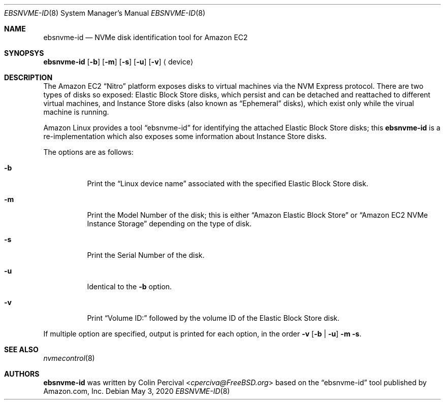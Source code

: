 .\"
.\" Copyright 2020 Colin Percival
.\"
.\" Redistribution and use in source and binary forms, with or without
.\" modification, are permitted provided that the following conditions
.\" are met:
.\" 1. Redistributions of source code must retain the above copyright
.\"    notice, this list of conditions and the following disclaimer.
.\" 2. Redistributions in binary form must reproduce the above copyright
.\"    notice, this list of conditions and the following disclaimer in the
.\"    documentation and/or other materials provided with the distribution.
.\"
.\" THIS SOFTWARE IS PROVIDED BY THE AUTHOR AND CONTRIBUTORS ``AS IS'' AND
.\" ANY EXPRESS OR IMPLIED WARRANTIES, INCLUDING, BUT NOT LIMITED TO, THE
.\" IMPLIED WARRANTIES OF MERCHANTABILITY AND FITNESS FOR A PARTICULAR PURPOSE
.\" ARE DISCLAIMED.  IN NO EVENT SHALL THE AUTHOR OR CONTRIBUTORS BE LIABLE
.\" FOR ANY DIRECT, INDIRECT, INCIDENTAL, SPECIAL, EXEMPLARY, OR CONSEQUENTIAL
.\" DAMAGES (INCLUDING, BUT NOT LIMITED TO, PROCUREMENT OF SUBSTITUTE GOODS
.\" OR SERVICES; LOSS OF USE, DATA, OR PROFITS; OR BUSINESS INTERRUPTION)
.\" HOWEVER CAUSED AND ON ANY THEORY OF LIABILITY, WHETHER IN CONTRACT, STRICT
.\" LIABILITY, OR TORT (INCLUDING NEGLIGENCE OR OTHERWISE) ARISING IN ANY WAY
.\" OUT OF THE USE OF THIS SOFTWARE, EVEN IF ADVISED OF THE POSSIBILITY OF
.\" SUCH DAMAGE.
.\"
.Dd May 3, 2020
.Dt EBSNVME-ID 8
.Os
.Sh NAME
.Nm ebsnvme-id
.Nd NVMe disk identification tool for Amazon EC2
.Sh SYNOPSYS
.Nm
.Op Fl b
.Op Fl m
.Op Fl s
.Op Fl u
.Op Fl v
.Aq device
.Sh DESCRIPTION
The Amazon EC2
.Dq Nitro
platform exposes disks to virtual machines via the NVM Express protocol.
There are two types of disks so exposed: Elastic Block Store disks, which
persist and can be detached and reattached to different virtual machines,
and Instance Store disks (also known as
.Dq Ephemeral
disks), which exist only while the virual machine is running.
.Pp
Amazon Linux provides a tool
.Dq ebsnvme-id
for identifying the attached Elastic Block Store disks; this
.Nm
is a re-implementation which also exposes some information about Instance
Store disks.
.Pp
The options are as follows:
.Bl -tag -width indent
.It Fl b
Print the
.Dq Linux device name
associated with the specified Elastic Block Store disk.
.It Fl m
Print the Model Number of the disk; this is either
.Dq Amazon Elastic Block Store
or
.Dq Amazon EC2 NVMe Instance Storage
depending on the type of disk.
.It Fl s
Print the Serial Number of the disk.
.It Fl u
Identical to the
.Fl b
option.
.It Fl v
Print
.Dq Volume ID:
followed by the volume ID of the Elastic Block Store disk.
.El
.Pp
If multiple option are specified, output is printed for each
option, in the order
.Fl v
.Op Fl b | Fl u
.Fl m
.Fl s .
.Sh SEE ALSO
.Xr nvmecontrol 8
.Sh AUTHORS
.Nm
was written by
.An Colin Percival Aq Mt cperciva@FreeBSD.org
based on the
.Dq ebsnvme-id
tool published by Amazon.com, Inc.

